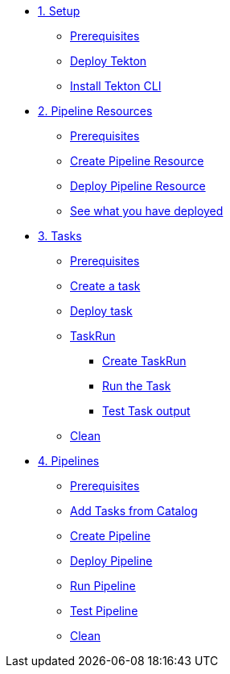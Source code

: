 * xref:01-setup.adoc[1. Setup]
** xref:01-setup.adoc#tekton-prerequisites[Prerequisites]
** xref:01-setup.adoc#deploy-tekton[Deploy Tekton]
** xref:01-setup.adoc#install-tekton-cli[Install Tekton CLI]

* xref:02-pipeline-resources.adoc[2. Pipeline Resources]
** xref:02-pipeline-resources.adoc#tekton-res-prerequisite[Prerequisites]
** xref:02-pipeline-resources.adoc#tekton-res-create[Create Pipeline Resource]
** xref:02-pipeline-resources.adoc#tekton-res-deploy[Deploy Pipeline Resource]
** xref:02-pipeline-resources.adoc#tkn-see-what-you-have-deployed[See what you have deployed]

* xref:03-tasks.adoc[3. Tasks]
** xref:03-tasks.adoc#tekton-task-prerequisite[Prerequisites]
** xref:03-tasks.adoc#tekton-task-create[Create a task]
** xref:03-tasks.adoc#tekton-task-deploy[Deploy task]
**  xref:03-tasks.adoc#tekton-task-run[TaskRun]
***  xref:03-tasks.adoc#tekton-task-run-create[Create TaskRun]
***  xref:03-tasks.adoc#tekton-task-run-run[Run the Task]
***  xref:03-tasks.adoc#tekton-test-task-output[Test Task output]
**  xref:03-tasks.adoc#tekton-task-cleanup[Clean]

* xref:04-pipelines.adoc[4. Pipelines]
** xref:04-pipelines.adoc#tekton-task-prerequisite[Prerequisites]
** xref:04-pipelines.adoc#tekton-add-tasks[Add Tasks from Catalog]
** xref:04-pipelines.adoc#tekton-pipeline-create[Create Pipeline]
** xref:04-pipelines.adoc#tekton-pipeline-deploy[Deploy Pipeline]
** xref:04-pipelines.adoc#tekton-pipeline-run[Run Pipeline]
** xref:04-pipelines.adoc#tekton-test-pipeline[Test Pipeline]
** xref:04-pipelines.adoc#tekton-pipeline-cleanup[Clean]
